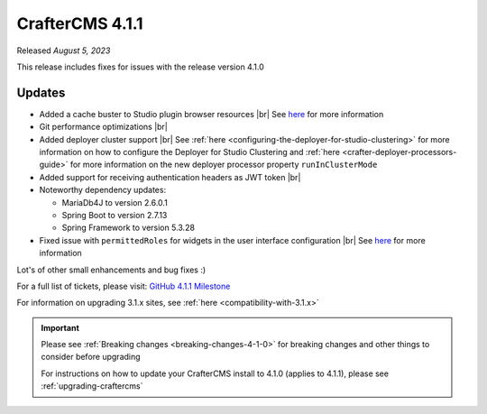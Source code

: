 .. index:: CrafterCMS 4.1.1 Release Notes

----------------
CrafterCMS 4.1.1
----------------

Released *August 5, 2023*

This release includes fixes for issues with the release version 4.1.0

^^^^^^^
Updates
^^^^^^^
* Added a cache buster to Studio plugin browser resources |br|
  See `here <https://github.com/craftercms/craftercms/issues/6106>`__ for more information

* Git performance optimizations |br|

* Added deployer cluster support  |br|
  See :ref:`here <configuring-the-deployer-for-studio-clustering>` for more information on how to configure the Deployer for Studio Clustering and :ref:`here <crafter-deployer-processors-guide>` for more information on the new deployer processor property ``runInClusterMode``

* Added support for receiving authentication headers as JWT token |br|

* Noteworthy dependency updates:

  - MariaDb4J to version 2.6.0.1
  - Spring Boot to version 2.7.13
  - Spring Framework to version 5.3.28

* Fixed issue with ``permittedRoles`` for widgets in the user interface configuration |br|
  See `here <https://github.com/craftercms/craftercms/issues/6158>`__ for more information

Lot's of other small enhancements and bug fixes :)

For a full list of tickets, please visit: `GitHub 4.1.1 Milestone <https://github.com/craftercms/craftercms/milestone/97?closed=1>`_

For information on upgrading 3.1.x sites, see :ref:`here <compatibility-with-3.1.x>`

.. important::

    Please see :ref:`Breaking changes <breaking-changes-4-1-0>` for breaking changes and other
    things to consider before upgrading

    For instructions on how to update your CrafterCMS install to 4.1.0 (applies to 4.1.1),
    please see :ref:`upgrading-craftercms`

